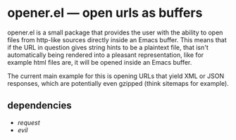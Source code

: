 * opener.el — open urls as buffers

opener.el is a small package that provides the user with the ability to open
files from http-like sources directly inside an Emacs buffer.  This means that
if the URL in question gives string hints to be a plaintext file, that isn't
automatically being rendered into a pleasant representation, like for example
html files are, it will be opened inside an Emacs buffer.

The current main example for this is opening URLs that yield XML or JSON
responses, which are potentially even gzipped (think sitemaps for example).

** dependencies

- /request/
- /evil/
